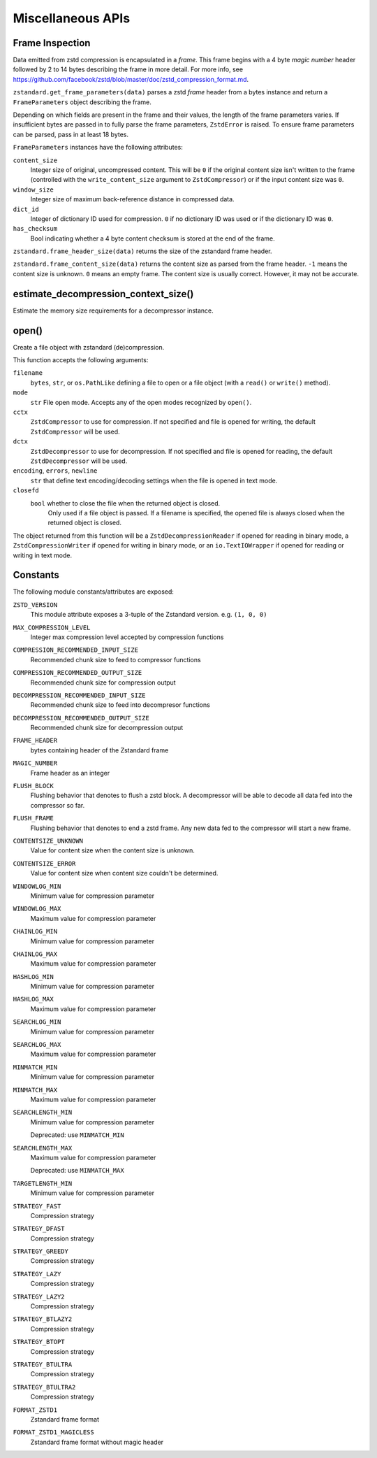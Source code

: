 .. _misc_apis:

==================
Miscellaneous APIs
==================

Frame Inspection
================

Data emitted from zstd compression is encapsulated in a *frame*. This frame
begins with a 4 byte *magic number* header followed by 2 to 14 bytes describing
the frame in more detail. For more info, see
https://github.com/facebook/zstd/blob/master/doc/zstd_compression_format.md.

``zstandard.get_frame_parameters(data)`` parses a zstd *frame* header from a
bytes instance and return a ``FrameParameters`` object describing the frame.

Depending on which fields are present in the frame and their values, the
length of the frame parameters varies. If insufficient bytes are passed
in to fully parse the frame parameters, ``ZstdError`` is raised. To ensure
frame parameters can be parsed, pass in at least 18 bytes.

``FrameParameters`` instances have the following attributes:

``content_size``
   Integer size of original, uncompressed content. This will be ``0`` if the
   original content size isn't written to the frame (controlled with the
   ``write_content_size`` argument to ``ZstdCompressor``) or if the input
   content size was ``0``.

``window_size``
   Integer size of maximum back-reference distance in compressed data.

``dict_id``
   Integer of dictionary ID used for compression. ``0`` if no dictionary
   ID was used or if the dictionary ID was ``0``.

``has_checksum``
   Bool indicating whether a 4 byte content checksum is stored at the end
   of the frame.

``zstandard.frame_header_size(data)`` returns the size of the zstandard frame
header.

``zstandard.frame_content_size(data)`` returns the content size as parsed from
the frame header. ``-1`` means the content size is unknown. ``0`` means
an empty frame. The content size is usually correct. However, it may not
be accurate.

estimate_decompression_context_size()
=====================================

Estimate the memory size requirements for a decompressor instance.

open()
======

Create a file object with zstandard (de)compression.

This function accepts the following arguments:

``filename``
   ``bytes``, ``str``, or ``os.PathLike`` defining a file to open or a
   file object (with a ``read()`` or ``write()`` method).

``mode``
   ``str`` File open mode. Accepts any of the open modes recognized by
   ``open()``.

``cctx``
   ``ZstdCompressor`` to use for compression. If not specified and file
   is opened for writing, the default ``ZstdCompressor`` will be used.

``dctx``
   ``ZstdDecompressor`` to use for decompression. If not specified and file
   is opened for reading, the default ``ZstdDecompressor`` will be used.

``encoding``, ``errors``, ``newline``
   ``str`` that define text encoding/decoding settings when the file is
   opened in text mode.

``closefd``
   ``bool`` whether to close the file when the returned object is closed.
    Only used if a file object is passed. If a filename is specified, the
    opened file is always closed when the returned object is closed.

The object returned from this function will be a ``ZstdDecompressionReader``
if opened for reading in binary mode, a ``ZstdCompressionWriter`` if opened
for writing in binary mode, or an ``io.TextIOWrapper`` if opened for reading
or writing in text mode.

Constants
=========

The following module constants/attributes are exposed:

``ZSTD_VERSION``
    This module attribute exposes a 3-tuple of the Zstandard version. e.g.
    ``(1, 0, 0)``

``MAX_COMPRESSION_LEVEL``
    Integer max compression level accepted by compression functions

``COMPRESSION_RECOMMENDED_INPUT_SIZE``
    Recommended chunk size to feed to compressor functions

``COMPRESSION_RECOMMENDED_OUTPUT_SIZE``
    Recommended chunk size for compression output

``DECOMPRESSION_RECOMMENDED_INPUT_SIZE``
    Recommended chunk size to feed into decompresor functions

``DECOMPRESSION_RECOMMENDED_OUTPUT_SIZE``
    Recommended chunk size for decompression output

``FRAME_HEADER``
    bytes containing header of the Zstandard frame

``MAGIC_NUMBER``
    Frame header as an integer

``FLUSH_BLOCK``
    Flushing behavior that denotes to flush a zstd block. A decompressor will
    be able to decode all data fed into the compressor so far.

``FLUSH_FRAME``
    Flushing behavior that denotes to end a zstd frame. Any new data fed
    to the compressor will start a new frame.

``CONTENTSIZE_UNKNOWN``
    Value for content size when the content size is unknown.

``CONTENTSIZE_ERROR``
    Value for content size when content size couldn't be determined.

``WINDOWLOG_MIN``
    Minimum value for compression parameter

``WINDOWLOG_MAX``
    Maximum value for compression parameter

``CHAINLOG_MIN``
    Minimum value for compression parameter

``CHAINLOG_MAX``
    Maximum value for compression parameter

``HASHLOG_MIN``
    Minimum value for compression parameter

``HASHLOG_MAX``
    Maximum value for compression parameter

``SEARCHLOG_MIN``
    Minimum value for compression parameter

``SEARCHLOG_MAX``
    Maximum value for compression parameter

``MINMATCH_MIN``
    Minimum value for compression parameter

``MINMATCH_MAX``
    Maximum value for compression parameter

``SEARCHLENGTH_MIN``
    Minimum value for compression parameter

    Deprecated: use ``MINMATCH_MIN``

``SEARCHLENGTH_MAX``
    Maximum value for compression parameter

    Deprecated: use ``MINMATCH_MAX``

``TARGETLENGTH_MIN``
    Minimum value for compression parameter

``STRATEGY_FAST``
    Compression strategy

``STRATEGY_DFAST``
    Compression strategy

``STRATEGY_GREEDY``
    Compression strategy

``STRATEGY_LAZY``
    Compression strategy

``STRATEGY_LAZY2``
    Compression strategy

``STRATEGY_BTLAZY2``
    Compression strategy

``STRATEGY_BTOPT``
    Compression strategy

``STRATEGY_BTULTRA``
    Compression strategy

``STRATEGY_BTULTRA2``
    Compression strategy

``FORMAT_ZSTD1``
    Zstandard frame format

``FORMAT_ZSTD1_MAGICLESS``
    Zstandard frame format without magic header
